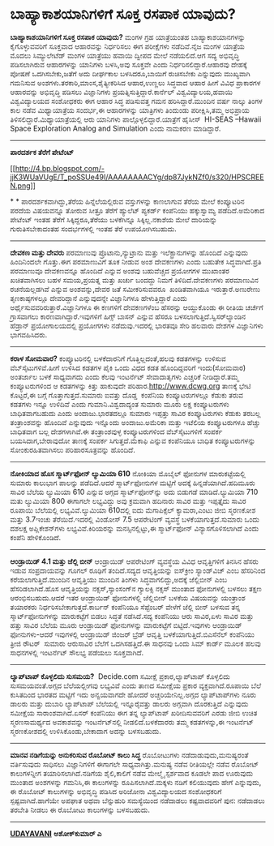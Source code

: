 * ಬಾಹ್ಯಾಕಾಶಯಾನಿಗಳಿಗೆ ಸೂಕ್ತ ರಸಪಾಕ ಯಾವುದು?

*ಬಾಹ್ಯಾಕಾಶಯಾನಿಗಳಿಗೆ ಸೂಕ್ತ ರಸಪಾಕ ಯಾವುದು?*
 ಮಂಗಳ ಗ್ರಹ ಯಾತ್ರೆಯಂತಹ ಬಾಹ್ಯಾಕಾಶಯಾನಗಳನ್ನು ಕೈಗೊಳ್ಳುವವರಿಗೆ ಸೂಕ್ತವಾದ
ಆಹಾರವನ್ನು ನಿರ್ಧರಿಸಲು ಈಗ ಪರೀಕ್ಷೆಗಳು ನಡೆದಿವೆ.ನೈಜ ಮಂಗಳ ಯಾತ್ರೆಯ ಮೊದಲು
ಸಿಮ್ಯುಲೇಟೆಡ್ ಮಂಗಳ ಯಾತ್ರೆಯು ಹವಾಯಿ ದ್ವೀಪದ ಮೇಲೆ ನಡೆಯಲಿದೆ.ಆಗ ಸದ್ಯ ಅಭಿವೃದ್ಧಿ
ಪಡಿಸಲಾಗಿರುವ ಆಹಾರಗಳನ್ನು ಯಾನಿಗಳು ಬಳಸಿ,ಅವು ಸೂಕ್ತವೇ ಎಂದು
ನಿರ್ಧರಿಸಲಿದ್ದಾರೆ.ಆಹಾರವು ದೇಹಕ್ಕೆ ಪೋಷಣೆ ಒದಗಿಸಬೇಕು,ಜತೆಗೆ ಅದು ದೀರ್ಘಕಾಲ
ಬಳಸಿದರೂ,ಬಾಯಿಗೆ ರುಚಿಸಬೇಕು ಎನ್ನುವುದು ಮುಖ್ಯವಾಗಿ ಗಮನಿಸುವ
ಅಂಶಗಳು.ತರಕಾರಿ,ಮಾಂಸ,ಶೈತ್ಯೀಕರಿಸಿದ ಆಹಾರ,ಉಣ್ಣಲು ಸಿದ್ಧವಾದ ಆಹಾರ ಹೀಗೆ ವಿವಿಧ
ಪ್ರಾಕಾರಗಳ ಆಹಾರವನ್ನು ಅಭಿವೃದ್ಧಿ ಪಡಿಸಲು ವಿಜ್ಞಾನಿಗಳು
ಪ್ರಯತ್ನಿಸುತ್ತಿದ್ದಾರೆ.ಕಾರ್ನೆಲ್ ವಿಶ್ವವಿದ್ಯಾಲಯ,ಹವಾಯಿ ವಿಶ್ವವಿದ್ಯಾಲಯದ
ಸಂಶೋಧಕರು ಈಗ ಆಹಾರ ಸಿದ್ಧ ಪಡಿಸುವತ್ತ ಗಮನ ಹರಿಸಿದ್ದಾರೆ.ಮುಂದಿನ ವರ್ಷ ನಾಲ್ಕು
ತಿಂಗಳ ಕಾಲ ನಡೆವ ಮಿಥ್ಯಾಯಾತ್ರೆಯ ಸಂದರ್ಭ,ಈ ಆಹಾರಗಳನ್ನು ಯಾತ್ರಿಗಳು ತಿಂದುಂಡು
ಪರೀಕ್ಷಿಸಿ,ತಮ್ಮ ಅಭಿಪ್ರಾಯ ತಿಳಿಸಲಿದ್ದಾರೆ.ಮಿಥ್ಯಾಯಾತ್ರೆಯಲ್ಲಿ ಆರು ಯಾನಿಗಳು
ಪಾಲ್ಗೊಳ್ಳಲಿದ್ದಾರೆ.ಯಾತ್ರೆಗೆ ಹೈಸೀಸ್  HI-SEAS --Hawaii Space Exploration
Analog and Simulation ಎಂದು ನಾಮಕರಣ ಮಾಡಿದ್ದಾರೆ.
 ---------------------------------------------
 *ಪಾರದರ್ಶಕ ತೆರೆಗೆ ಪೇಟೆಂಟ್*

[[http://4.bp.blogspot.com/-jjK3WUaVUgE/T_poSSUe49I/AAAAAAAACYg/dp87JykNZf0/s1600/HPSCREEN.png][[[http://4.bp.blogspot.com/-jjK3WUaVUgE/T_poSSUe49I/AAAAAAAACYg/dp87JykNZf0/s320/HPSCREEN.png]]]]

*
*
 ಪಾರದರ್ಶಕವಾಗಿದ್ದು,ತೆರೆಯ ಹಿನ್ನೆಲೆಯಲ್ಲಿರುವ ವಸ್ತುಗಳನ್ನು ಕಾಣಲಾಗುವ ತೆರೆಯ ಮೇಲೆ
ಕಂಪ್ಯೂಟರಿನ ಪರದೆಯ ವಿಷಯವನ್ನೂ ತೋರುವ ಸೀತ್ರೂ ತೆರೆಗೆ ಹ್ಯುಲೆಟ್ ಪ್ಯಕರ್ಡ್
ಕಂಪೆನಿಯು ಹಕ್ಕುಸ್ವಾಮ್ಯ ಪಡೆದಿದೆ.ಅಮೆರಿಕಾದ ಪೇಟೆಂಟ್ ಇಂತಹ ತೆರೆಗೆ
ಸಿಕ್ಕಿದ್ದರೂ,ತೆರೆಯು ಬಳಕೆಗಿನ್ನೂ ಸಿಕ್ಕಿಲ್ಲ.ನಕಾಶೆಯ ಮೇಲೆ ದಾರಿಯನ್ನು
ಗುರುತಿಸಬೇಕಾದಂತಹ ಸಂದರ್ಭಗಳಲ್ಲಿ ಇಂತಹ ತೆರೆ ಉಪಯೋಗಿಸಬಹುದು.
 ---------------------------------------------
 *ದೇವಕಣ ಮತ್ತು ದೇವರು*
 ಪರಮಾಣುವು ಪ್ರೊಟಾನು,ನ್ಯುಟ್ರಾನು ಮತ್ತು ಇಲೆಕ್ಟ್ರಾನುಗಳನ್ನು ಹೊಂದಿದೆ ಎನ್ನುವುದು
ಹಿಂದಿನಿಂದಲೇ ಗೊತ್ತು.ಈಗ ಪರಮಾಣುವಿಗೆ ತೂಕ ನೀಡುವ ಅಂಶ ದೇವಕಣಗಳು ಎಂದು ಬಹುತೇಕ
ಸಿದ್ಧವಾಗಿದೆ.ಪ್ರತಿ ಪರಮಾಣುವೂ ದೇವಕಣವನ್ನೂ ಹೊಂದಿದೆ ಎನ್ನುವ ಅಂಶವು ಬಹುವೆಚ್ಚದ
ಪ್ರಯೋಗಗಳ ಮುಖಾಂತರ ಖಚಿತವಾಗಿಸಲು ಬಹಳ ಸಮಯ,ಪ್ರಯತ್ನ ಮತ್ತು ಖರ್ಚು ಬಂದದ್ದು ನಿಮಗೆ
ತಿಳಿದಿದೆ.ದೇವಕಣಗಳು ಪರಮಾಣುವಿನ ರಚನೆಯಲ್ಲಡಗಿವೆ ಎನ್ನುವ ಅಂಶವನ್ನು,ದೇವರ ಜತೆ
ಸಮೀಕರಿಸುವವರೂ  ಖಂಡಿತವಾಗಿಯೂ ಇರುತ್ತಾರೆ.ಅಣುರೇಣು ತೃಣಕಾಷ್ಠಗಳಲ್ಲೂ ದೇವರಿದ್ದಾನೆ
ಎನ್ನುವುದನ್ನೇ ವಿಜ್ಞಾನಿಗಳೂ ಹೇಳುತ್ತಿದ್ದಾರೆ ಎಂದು
ಅರ್ಥೈಸುವವರಿರುತ್ತಾರೆ.ವಿಜ್ಞಾನಿಗಳೂ ಈ ಕಣಗಳಿಗೆ ದೇವಕಣಗಳೆಂಬ ಹೆಸರನ್ನು ಆಯ್ದುಕೊಂಡು
ಈ ರೀತಿಯ ಚರ್ಚೆಗೆ ಗ್ರಾಸವಾಗಲು ಕಾರಣವಾಗಿದ್ದಾರೆ.ಇವುಗಳಿಗೆ ಹಿಗ್ಸ್ ಬಾಸನ್ ಎನ್ನುವ
ಹೆಸರೂ ಬಳಸಲಾಗುತ್ತಿದೆ.ಸ್ವಿಸರ್‌ಲ್ಯಾಂಡಿನ ಹೆಡ್ರಾನ್ ಪ್ರಯೋಗಾಲಯದಲ್ಲಿ ಪ್ರಯೋಗಗಳು
ನಡೆದುವು.ಇದರಲ್ಲಿ ಭಾರತವೂ ಸೇರಿ ಹಲವಾರು ದೇಶಗಳ ವಿಜ್ಞಾನಿಗಳು ಭಾಗವಹಿಸಿದರು.
 ---------------------------------------------------------
 *ಕರಾಳ ಸೋಮವಾರ?*
 ಕಂಪ್ಯೂಟರಿನಲ್ಲಿ ಬಳಕೆದಾರನಿಗೆ ಗೊತ್ತಿಲ್ಲದಂತೆ,ಹಲವು ಕಡತಗಳನ್ನು ಉಳಿಸುವ
ವೆಬ್‌ಸೈಟುಗಳಿವೆ.ಹೀಗೆ ಉಳಿಸಿದ ಕಡತಗಳ ಪೈಕಿ ಒಂದು ವಿಧದ ಕಡತ ಹೊಂದಿದ್ದವರಿಗೆ
ಇಂದು(ಸೋಮವಾರ) ಅಂತರ್ಜಾಲ ಬಳಕೆ ಸಾಧ್ಯವಾಗದು ಎಂದು ಕೆಲವು ಇಂಟರ್ನೆಟ್ ಸೇವಾದಾತೃಗಳು
ಎಚ್ಚರಿಕೆ ನೀಡಿದ್ದಾರೆ.ತಮ್ಮ ಕಂಪ್ಯೂಟರುಗಳಿಂದ ಆ ಕಡತಗಳನ್ನು ಕಿತ್ತು ಹಾಕುವುದೇ
ಪರಿಹಾರ.http://www.dcwg.org ತಾಣಕ್ಕೆ ಭೇಟಿ ಕೊಟ್ಟರೆ,ಈ ಬಗ್ಗೆ
ಗೊತ್ತಾಗುತ್ತದೆ.ಸುಮಾರು ಐವತ್ತು ದೊಡ್ಡ  ಕಂಪೆನಿಯ ಕಂಪ್ಯೂಟರುಗಳಲ್ಲೂ ಕೆಡುಕು ತರುವ
ಕಡತಗಳು ಇನ್ನೂ ಉಳಿದಿವೆ ಎಂದು ಗುಮಾನಿ.ವಿಶ್ವದಾದ್ಯಂತ ಸುಮಾರು ಮೂರು ಲಕ್ಷ
ಕಂಪ್ಯೂಟರುಗಳು ಬಾಧಿತವಾಗಬಹುದು ಎಂದು ಅಂದಾಜು.ಭಾರತದಲ್ಲೂ ಸುಮಾರು ಇಪ್ಪತ್ತು ಸಾವಿರ
ಕಂಪ್ಯೂಟರುಗಳು ಕೆಡುಕು ತರಬಲ್ಲ ತಂತ್ರಾಂಶವನ್ನು ಹೊಂದಿವೆ ಎನ್ನುವುದು ಇನ್ನೊಂದು
ಅಂದಾಜು.ಅಮೆರಿಕಾ ಮತ್ತು ಇಟೆಲಿಯ ಕಂಪ್ಯೂಟರುಗಳೂ ಹೆಚ್ಚು ಬಾಧಿತವಾಗ ಬಲ್ಲ
ದೇಶಗಳಾಗಿವೆ.ಈ ತಂತ್ರಾಂಶವುಳ್ಳ ಕಂಪ್ಯೂಟರುಗಳಿಂದ ವೆಬ್‌ಸೈಟುಗಳಿಗೆ ಸಂಪರ್ಕ
ಬಯಸಿದಾಗ,ಬೇರಾವುದೋ ತಾಣಕ್ಕೆ ಸಂಪರ್ಕ ಸಿಗುತ್ತದೆ.ಮೆಕಾಫಿ ಎನ್ನುವ ಕಂಪೆನಿಯೂ ಬಾಧಿತ
ಕಂಪ್ಯೂಟರುಗಳನ್ನು ಸೋಂಕುರಹಿತವಾಗಿಸಲು ಪರಿಹಾರಸೂತ್ರವನ್ನು ಹೊಂದಿದೆ.
 --------------------------------------------------
 *ನೋಕಿಯಾದ ಹೊಸ ಸ್ಮಾರ್ಟ್‌ಫೋನ್ ಲ್ಯುಮಿಯಾ 610*
 ನೋಕಿಯಾ ಮೊಬೈಲ್ ಫೋನುಗಳ ಮಾರುಕಟ್ಟೆಯಲ್ಲಿ ಸುಮಾರು ಕಾಲುಭಾಗ ಪಾಲನ್ನು ಪಡೆದಿದೆ.ಆದರೆ
ಸ್ಮಾರ್ಟ್‌ಫೋನುಗಳ ಮಟ್ಟಿಗೆ ಅದಕ್ಕೆ ಹಿನ್ನಡೆಯಾಗಿದೆ.ಹದಿಮೂರು ಸಾವಿರ ಬೆಲೆಯ
ಲ್ಯುಮಿಯಾ 610 ಎನ್ನುವ ಅಗ್ಗದ ಸ್ಮಾರ್ಟ್‌ಫೋನ್‌ನ್ನು ಅದು ಬಿಡುಗಡೆ ಮಾಡಿದೆ.ಲ್ಯುಮಿಯಾ
710 ಮತು ಲ್ಯುಮಿಯಾ 800 ಈಗಾಗಲೇ ಲಭ್ಯವಿದ್ದು ಅವು ಕ್ರಮವಾಗಿ ಹದಿನಾರು ಸಾವಿರ ಮತ್ತು
ಇಪ್ಪತ್ತೈದು ಸಾವಿರ ರೂಪಾಯಿ ಬೆಲೆಯಲ್ಲಿ ಲಭ್ಯವಿವೆ.ಲ್ಯುಮಿಯಾ 610ದಲ್ಲಿ ಐದು
ಮೆಗಾಪಿಕ್ಸೆಲ್ ಕ್ಯಾಮರಾ,ಎಂಟು ಜೀಬಿ ಸ್ಮರಣಕೋಶ ಮತ್ತು 3.7ಇಂಚು ತೆರೆಯಿದೆ.ಇದರಲ್ಲಿ
ವಿಂಡೋಸ್ 7.5 ಆಪರೇಟಿಂಗ್ ವ್ಯವಸ್ಥೆ ಬಳಕೆಯಾಗುತ್ತದೆ.ಸುಮಾರು ಒಂದು ದಶಲಕ್ಷ
ಅಪ್ಲಿಕೇಶನ್‌ಗಳು ಲಭ್ಯವಿವೆ.ಕಿರಿಯರನ್ನು ಮನಸ್ಸಿನಲ್ಲಿಟ್ಟು,ಈ ಸ್ಮಾರ್ಟ್‌ಫೋನ್
ವಿನ್ಯಾಸಗೊಳಿಸಲಾಗಿದೆ ಎಂದು ಕಂಪೆನಿ ಹೇಳಿಕೊಂಡಿದೆ.
 ---------------------------------------------
 *ಆಂಡ್ರಾಯಿಡ್ 4.1 ಮತ್ತು ಜೆಲ್ಲಿ ಬೀನ್*
 ಆಂಡ್ರಾಯಿಡ್ ಆಪರೇಟಿಂಗ್ ವ್ಯವಸ್ಥೆಯ ವಿವಿಧ ಆವೃತ್ತಿಗಳಿಗೆ ತಿನಸಿನ ಹೆಸರು ಇಡುವ
ಸಂಪ್ರದಾಯವನ್ನು ಗೂಗಲ್ ರೂಢಿಗೆ ತಂದಿದೆ.ಸದ್ಯದ ಆವೃತ್ತಿಯನ್ನು ಐಸ್‌ಕ್ರೀಂ
ಸ್ಯಾಂಡ್‌ವಿಚ್ ಎಂಬ ಹೆಸರಿನಿಂದ ಕರೆಯಲಾಗುತ್ತಿದೆ.ಮುಂದಿನ ಆವೃತ್ತಿಯು ಮುಂದಿನ ತಿಂಗಳು
ಸಿದ್ಧವಾಗಲಿದ್ದು,ಅದಕ್ಕೆ ಜೆಲ್ಲಿಬೀನ್ ಎಂಬ ಹೆಸರಿಡಲಾಗಿದೆ.ಹೊಸ ಆವೃತ್ತಿಯನ್ನು
ನಕ್ಸಸ್,ಸ್ಯಾಂ‌ಸಂಗ್‌ನ ಗ್ಯಾಲಕ್ಸಿ ನಕ್ಸಸ್ ಮುಂತಾದ ಫೋನುಗಳಲ್ಲಿ ಬಳಸಲು ತಕ್ಷಣ
ಆರಂಭಿಸಬಹುದು.ಆದರೆ ಇತರ ಆಂಡ್ರಾಯಿಡ್ ಫೋನುಗಳಲ್ಲಿ ಜೆಲ್ಲಿಬೀನ್ ಬಳಕೆಯ ವಿಷಯವನ್ನು
ಯಂತ್ರಾಂಶ ತಯಾರಕರು ನಿರ್ಧರಿಸಬೇಕಾಗುತ್ತದೆ.ಕಾರ್ಬನ್ ಕಂಪೆನಿಯೂ ಸೆಪ್ಟೆಂಬರ್ ವೇಳೆಗೆ
ಜೆಲ್ಲಿ ಬೀನ್ ಬಳಸುವ ತನ್ನ ಸ್ಮಾರ್ಟ್‌ಫೋನುಗಳನ್ನು ಮಾರುಕಟ್ಟೆಗೆ ಬಿಡಲು ಸಿದ್ಧತೆ
ನಡೆಸಿದೆ.ಸದ್ಯ ಕಂಪೆನಿಯು ಆರು ಸಾವಿರ,ಏಳು ಸಾವಿರ ಮತ್ತು ಹತ್ತು ಸಾವಿರ ಬೆಲೆಯ ಮೂರು
ಆಂಡ್ರಾಯಿಡ್ ಫೋನುಗಳನ್ನು ಮಾರುಕಟ್ಟೆಗೆ ಬಿಟ್ಟಿದೆ.ಇವುಗಳು ಆಂಡ್ರಾಯಿಡ್
ಫೋನುಗಳು-ಆದರೆ ಇವುಗಳಲ್ಲಿ ಆಂಡ್ರಾಯಿಡ್ ಜಿಂಜರ್ ಬ್ರೆಡ್ ಆವೃತ್ತಿ
ಬಳಕೆಯಾಗುತ್ತಿದೆ.ಬಿಎಸೆನೆಲ್ ಕಂಪೆನಿಯು ತ್ರೀಜಿ ರೌಟರ್  ಸುಮಾರು ಆರುಸಾವಿರ ಬೆಲೆಗೆ
ಒದಗಿಸಹತ್ತಿದೆ.ಈ ಸಾಧನವು ಒಂದು ಸಿಮ್ ಕಾರ್ಡ್ ಮೂಲಕ ಹಲವು ಸಾಧನಗಳಲ್ಲಿ ಇಂಟರ್ನೆಟ್
ಸೌಲಭ್ಯ ಪಡೆಯಲು ಸೂಕ್ತವಾಗಿದೆ.
 --------------------------------------------
 *ಲ್ಯಾಪ್‌ಟಾಪ್ ಕೊಳ್ಳಲಿದು ಸುಸಮಯ?*
  Decide.com ಸಮೀಕ್ಷೆ ಪ್ರಕಾರ,ಲ್ಯಾಪ್‌ಟಾಪ್ ಕೊಳ್ಳಲಿದು ಸುಸಮಯವಂತೆ.ಅಗ್ಗದ
ಬೆಲೆಯಲ್ಲೀಗವು ಲಭ್ಯವಿವೆ ಎಂದು ತಾಣದ ಸಮೀಕ್ಷೆಯ ಪ್ರಕಾರ ವ್ಯಕ್ತವಾಗಿದೆ.ರೂಪಾಯಿ ಬೆಲೆ
ಕುಸಿತದಿಂದ ಭಾರತದ ಮಟ್ಟಿಗೆ ಇದು ಅನ್ವಯವಾಗದೇ ಹೋದರೆ ಅಚ್ಚರಿಯೇನಿಲ್ಲ.ಅಗ್ಗದ
ಲ್ಯಾಪ್‌ಟಾಪ್‌ಗಳು ನೂರು ಡಾಲರು ಮತ್ತು ದುಬಾರಿ ಲ್ಯಾಪ್‌ಟಾಪ್ ಬೆಲೆಯಲ್ಲಿ
ಇನ್ನೂರೈವತ್ತು ಡಾಲರು ಅಗ್ಗವಾಗಿ ದೊರಕುತ್ತಿದೆ ಎನ್ನುವುದು ಸಮೀಕ್ಷೆಯ
ಸಾರಾಂಶವಾಗಿದೆ.ಏಸರ್ ಕಂಪೆನಿಯು ಈಗ ತನ್ನ ಲ್ಯಾಪ್‌ಟಾಪ್ ಖರೀದಿಸುವವರಿಗೆ ಎರಡು ಜೀಬಿ
ಉಚಿತ ಸ್ಮರಣಸಾಮರ್ಥ್ಯದ ಅವಕಾಶವನ್ನು ಇಂಟರ್ನೆಟ್‌ನಲ್ಲಿ ನೀಡಲಿದೆ.ಬಳಕೆದಾರರು ತಮ್ಮ
ಕಡತಗಳನ್ನು,ಈ ಇಂಟರ್ನೆಟ್ ಸ್ಮರಣಕೋಶದಲ್ಲಿ ಉಳಿಸಿಕೊಂಡು,ಬೇಕಾದಾಗ ಅದನ್ನು ಬಳಸಬಹುದು.
 -------------------------------------------------
 *ಮಾನವ ನಡಿಗೆಯನ್ನು ಅನುಕರಿಸುವ ರೊಬೋಟ್ ಕಾಲು ಸಿದ್ಧ*
 ರೊಬೋಟುಗಳು ನಡೆದಾಡುವುದು,ಮನುಷ್ಯರಂತೆ ವರ್ತಿಸುವುದು ಸಾಧಿಸಲು ವಿಜ್ಞಾನಿಗಳಿಗೆ
ಈಗಾಗಲೇ ಸಾಧ್ಯವಾಗಿತ್ತು.ಮನುಷ್ಯ ನಡೆವ ರೀತಿಯಲ್ಲೇ ನಡೆವ ರೊಬೋಟ್ ಕಾಲುಗಳನ್ನೀಗ
ತಯಾರಿಸಲಾಗಿದೆ.ನಡಿಗೆಯ ಶೈಲಿ,ಕಾಲಿಗೆ ನಡೆವ ಮೇಲ್ಮೈ ಸ್ಪರ್ಶವಾದ ಕೂಡಲೇ ಪಾದ ಊರುವುದು
ಮುಂತಾದ ಅಂಶಗಳನ್ನು ಗಮನಿಸಿ,ಈ ಕಾಲುಗಳನ್ನು ರೂಪಿಸಲಾಗಿದೆ.ಮಕ್ಕಳು ನಡಿಗೆ ಕಲಿಯುವುದು
ಹೇಗೆ ಎನ್ನುವುದು, ಈ ರೊಬೋಟ್ ಕಾಲುಗಳನ್ನು ಅಭಿವೃದ್ಧಿ ಪಡಿಸಿದ ಅರಿಜೋನಾ
ವಿಶ್ವವಿದ್ಯಾಲಯದ ಸಂಶೋಧಕರಿಗೆ ಸ್ಪಷ್ಟವಾಗಿದೆ.ಹಾಗೆಯೇ ಅಪಘಾತ ಅಥವಾ ಬೆನ್ನುಹುರಿ
ಸಮಸ್ಯೆಯಿಂದ ನಡೆದಾಡಲು ಕಷ್ಟವಾದವರಿಗೆ ಪುನ: ನಡೆದಾಡಲು ತರಬೇತಿ ನೀಡಲು ಈ ರೊಬೋಟು
ಕಾಲುಗಳನ್ನು ಬಳಸಬಹುದು.
 ------------------------------------------

*[[http://www.udayavani.com/news/161592L15-%E0%B2%AE-%E0%B2%A8%E0%B2%B5-%E0%B2%A8%E0%B2%A1-%E0%B2%97-%E0%B2%AF%E0%B2%A8-%E0%B2%A8--%E0%B2%85%E0%B2%A8-%E0%B2%95%E0%B2%B0-%E0%B2%B8-%E0%B2%B5-%E0%B2%B0-%E0%B2%AC-%E0%B2%9F---%E0%B2%95-%E0%B2%B2--%E0%B2%B8-%E0%B2%A6-%E0%B2%A7.html][UDAYAVANI]]*
 *ಅಶೋಕ್‌ಕುಮಾರ್ ಎ*
